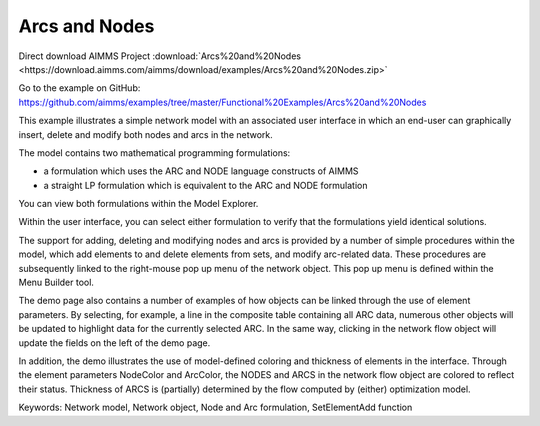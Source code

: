 Arcs and Nodes
===============
.. meta::
   :keywords: Network model, Network object, Node and Arc formulation, SetElementAdd function
   :description: This example illustrates a simple network model with a GUI in which an end-user can graphically insert, delete and modify both nodes and arcs in the network.

Direct download AIMMS Project :download:`Arcs%20and%20Nodes <https://download.aimms.com/aimms/download/examples/Arcs%20and%20Nodes.zip>`

Go to the example on GitHub:
https://github.com/aimms/examples/tree/master/Functional%20Examples/Arcs%20and%20Nodes

This example illustrates a simple network model with an associated user interface in which an end-user can graphically insert, delete and modify both nodes and arcs in the network.

The model contains two mathematical programming formulations:


- a formulation which uses the ARC and NODE language constructs of AIMMS
- a straight LP formulation which is equivalent to the ARC and NODE formulation

You can view both formulations within the Model Explorer.

Within the user interface, you can select either formulation to verify that the formulations yield identical solutions.

The support for adding, deleting and modifying nodes and arcs is provided by a number of simple procedures within the model, which add elements to and delete elements from sets, and modify arc-related data. These procedures are subsequently linked to the right-mouse pop up menu of the network object. This pop up menu is defined within the Menu Builder tool.

The demo page also contains a number of examples of how objects can be linked through the use of element parameters. By selecting, for example, a line in the composite table containing all ARC data, numerous other objects will be updated to highlight data for the currently selected ARC. In the same way, clicking in the network flow object will update the fields on the left of the demo page.

In addition, the demo illustrates the use of model-defined coloring and thickness of elements in the interface. Through the element parameters NodeColor and ArcColor, the NODES and ARCS in the network flow object are colored to reflect their status. Thickness of ARCS is (partially) determined by the flow computed by (either) optimization model.

Keywords:
Network model, Network object, Node and Arc formulation, SetElementAdd function

